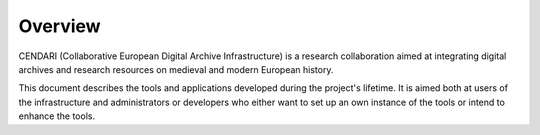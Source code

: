 Overview
========

CENDARI (Collaborative European Digital Archive Infrastructure) 
is a research collaboration aimed at integrating digital archives 
and research resources on medieval and modern European history.

This document describes the tools and applications developed 
during the project's lifetime. It is aimed both at users of the
infrastructure and administrators or developers who either want to
set up an own instance of the tools or intend to enhance the tools.